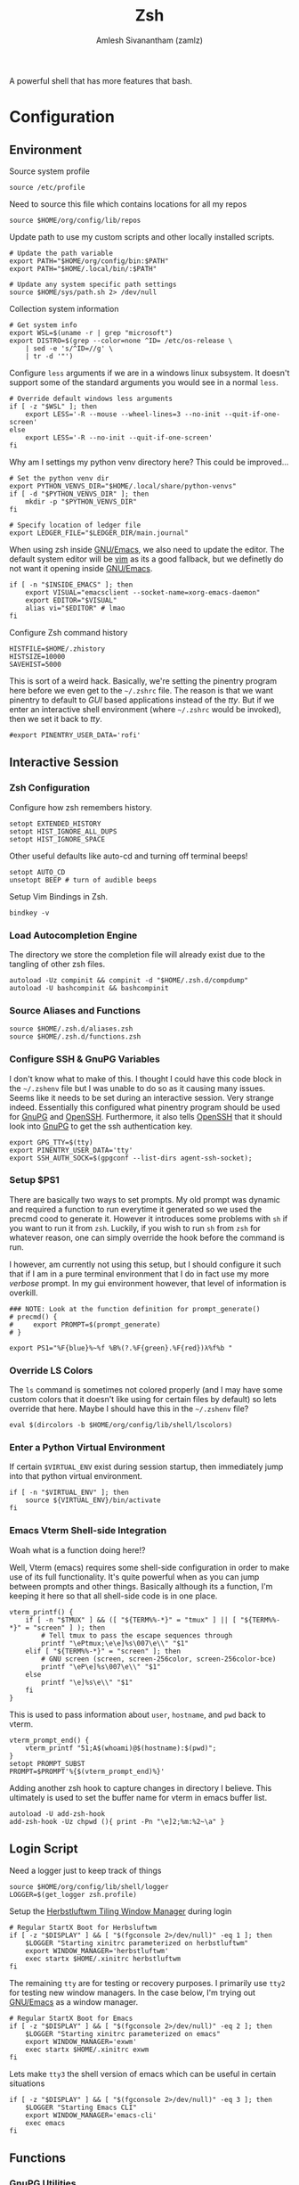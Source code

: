 #+TITLE: Zsh
#+AUTHOR: Amlesh Sivanantham (zamlz)
#+ROAM_ALIAS:
#+ROAM_TAGS: CONFIG SOFTWARE
#+ROAM_KEY: https://www.zsh.org/
#+CREATED: [2021-03-29 Mon 18:51]
#+LAST_MODIFIED: [2021-04-27 Tue 00:15:15]

A powerful shell that has more features that bash.

* Configuration
** Environment
:PROPERTIES:
:header-args:shell: :tangle ~/.zshenv :comments both
:END:

Source system profile

#+begin_src shell
source /etc/profile
#+end_src

Need to source this file which contains locations for all my repos

#+begin_src shell
source $HOME/org/config/lib/repos
#+end_src

Update path to use my custom scripts and other locally installed scripts.

#+begin_src shell
# Update the path variable
export PATH="$HOME/org/config/bin:$PATH"
export PATH="$HOME/.local/bin/:$PATH"

# Update any system specific path settings
source $HOME/sys/path.sh 2> /dev/null
#+end_src

Collection system information

#+begin_src shell
# Get system info
export WSL=$(uname -r | grep "microsoft")
export DISTRO=$(grep --color=none ^ID= /etc/os-release \
    | sed -e 's/^ID=//g' \
    | tr -d '"')
#+end_src

Configure =less= arguments if we are in a windows linux subsystem. It doesn't support some of the standard arguments you would see in a normal =less=.

#+begin_src shell
# Override default windows less arguments
if [ -z "$WSL" ]; then
    export LESS='-R --mouse --wheel-lines=3 --no-init --quit-if-one-screen'
else
    export LESS='-R --no-init --quit-if-one-screen'
fi
#+end_src

Why am I settings my python venv directory here? This could be improved...

#+begin_src shell
# Set the python venv dir
export PYTHON_VENVS_DIR="$HOME/.local/share/python-venvs"
if [ -d "$PYTHON_VENVS_DIR" ]; then
    mkdir -p "$PYTHON_VENVS_DIR"
fi

# Specify location of ledger file
export LEDGER_FILE="$LEDGER_DIR/main.journal"
#+end_src

When using zsh inside [[file:emacs.org][GNU/Emacs]], we also need to update the editor. The default system editor will be [[file:neovim.org][vim]] as its a good fallback, but we definetly do not want it opening inside [[file:emacs.org][GNU/Emacs]].

#+begin_src shell
if [ -n "$INSIDE_EMACS" ]; then
    export VISUAL="emacsclient --socket-name=xorg-emacs-daemon"
    export EDITOR="$VISUAL"
    alias vi="$EDITOR" # lmao
fi
#+end_src

Configure Zsh command history

#+begin_src shell
HISTFILE=$HOME/.zhistory
HISTSIZE=10000
SAVEHIST=5000
#+end_src

This is sort of a weird hack. Basically, we're setting the pinentry program here before we even get to the =~/.zshrc= file. The reason is that we want pinentry to default to /GUI/ based applications instead of the /tty/. But if we enter an interactive shell environment (where =~/.zshrc= would be invoked), then we set it back to /tty/.

#+begin_src shell
#export PINENTRY_USER_DATA='rofi'
#+end_src

** Interactive Session
:PROPERTIES:
:header-args:shell: :tangle ~/.zshrc :comments both
:END:
*** Zsh Configuration

Configure how zsh remembers history.

#+begin_src shell
setopt EXTENDED_HISTORY
setopt HIST_IGNORE_ALL_DUPS
setopt HIST_IGNORE_SPACE
#+end_src

Other useful defaults like auto-cd and turning off terminal beeps!

#+begin_src shell
setopt AUTO_CD
unsetopt BEEP # turn of audible beeps
#+end_src

Setup Vim Bindings in Zsh.

#+begin_src shell
bindkey -v
#+end_src

*** Load Autocompletion Engine

The directory we store the completion file will already exist due to the tangling of other zsh files.

#+begin_src shell
autoload -Uz compinit && compinit -d "$HOME/.zsh.d/compdump"
autoload -U bashcompinit && bashcompinit
#+end_src

*** Source Aliases and Functions

#+begin_src shell
source $HOME/.zsh.d/aliases.zsh
source $HOME/.zsh.d/functions.zsh
#+end_src

*** Configure SSH & GnuPG Variables

I don't know what to make of this. I thought I could have this code block in the =~/.zshenv= file but I was unable to do so as it causing many issues. Seems like it needs to be set during an interactive session. Very strange indeed. Essentially this configured what pinentry program should be used for [[file:gnupg.org][GnuPG]] and [[file:ssh.org][OpenSSH]]. Furthermore, it also tells [[file:ssh.org][OpenSSH]] that it should look into [[file:gnupg.org][GnuPG]] to get the ssh authentication key.

#+begin_src shell
export GPG_TTY=$(tty)
export PINENTRY_USER_DATA='tty'
export SSH_AUTH_SOCK=$(gpgconf --list-dirs agent-ssh-socket);
#+end_src

*** Setup $PS1

There are basically two ways to set prompts. My old prompt was dynamic and required a function to run everytime it generated so we used the precmd cood to generate it. However it introduces some problems with =sh= if you want to run it from =zsh=. Luckily, if you wish to run =sh= from =zsh= for whatever reason, one can simply override the hook before the command is run.

I however, am currently not using this setup, but I should configure it such that if I am in a pure terminal environment that I do in fact use my more /verbose/ prompt. In my gui environment however, that level of information is overkill.

#+begin_src shell
### NOTE: Look at the function definition for prompt_generate()
# precmd() {
#     export PROMPT=$(prompt_generate)
# }

export PS1="%F{blue}%~%f %B%(?.%F{green}.%F{red})λ%f%b "
#+end_src

*** Override LS Colors

The =ls= command is sometimes not colored properly (and I may have some custom colors that it doesn't like using for certain files by default) so lets override that here. Maybe I should have this in the =~/.zshenv= file?

#+begin_src shell
eval $(dircolors -b $HOME/org/config/lib/shell/lscolors)
#+end_src

*** Enter a Python Virtual Environment

If certain =$VIRTUAL_ENV= exist during session startup, then immediately jump into that python virtual environment.

#+begin_src shell
if [ -n "$VIRTUAL_ENV" ]; then
    source ${VIRTUAL_ENV}/bin/activate
fi
#+end_src

*** Emacs Vterm Shell-side Integration

Woah what is a function doing here!?

Well, Vterm (emacs) requires some shell-side configuration in order to make use of its full functionality. It's quite powerful when as you can jump between prompts and other things. Basically although its a function, I'm keeping it here so that all shell-side code is in one place.

#+begin_src shell
vterm_printf() {
    if [ -n "$TMUX" ] && ([ "${TERM%%-*}" = "tmux" ] || [ "${TERM%%-*}" = "screen" ] ); then
        # Tell tmux to pass the escape sequences through
        printf "\ePtmux;\e\e]%s\007\e\\" "$1"
    elif [ "${TERM%%-*}" = "screen" ]; then
        # GNU screen (screen, screen-256color, screen-256color-bce)
        printf "\eP\e]%s\007\e\\" "$1"
    else
        printf "\e]%s\e\\" "$1"
    fi
}
#+end_src

This is used to pass information about =user=, =hostname=, and =pwd= back to vterm.

#+begin_src shell
vterm_prompt_end() {
    vterm_printf "51;A$(whoami)@$(hostname):$(pwd)";
}
setopt PROMPT_SUBST
PROMPT=$PROMPT'%{$(vterm_prompt_end)%}'
#+end_src

Adding another zsh hook to capture changes in directory I believe. This ultimately is used to set the buffer name for vterm in emacs buffer list.

#+begin_src shell
autoload -U add-zsh-hook
add-zsh-hook -Uz chpwd (){ print -Pn "\e]2;%m:%2~\a" }
#+end_src

** Login Script
:PROPERTIES:
:header-args:shell: :tangle ~/.zlogin :comments both
:END:

Need a logger just to keep track of things

#+begin_src shell
source $HOME/org/config/lib/shell/logger
LOGGER=$(get_logger zsh.profile)
#+end_src

Setup the [[file:herbstluftwm.org][Herbstluftwm Tiling Window Manager]] during login

#+begin_src shell
# Regular StartX Boot for Herbsluftwm
if [ -z "$DISPLAY" ] && [ "$(fgconsole 2>/dev/null)" -eq 1 ]; then
    $LOGGER "Starting xinitrc parameterized on herbstluftwm"
    export WINDOW_MANAGER='herbstluftwm'
    exec startx $HOME/.xinitrc herbstluftwm
fi
#+end_src

The remaining =tty= are for testing or recovery purposes. I primarily use =tty2= for testing new window managers. In the case below, I'm trying out [[file:emacs.org][GNU/Emacs]] as a window manager.

#+begin_src shell
# Regular StartX Boot for Emacs
if [ -z "$DISPLAY" ] && [ "$(fgconsole 2>/dev/null)" -eq 2 ]; then
    $LOGGER "Starting xinitrc parameterized on emacs"
    export WINDOW_MANAGER='exwm'
    exec startx $HOME/.xinitrc exwm
fi
#+end_src

Lets make =tty3= the shell version of emacs which can be useful in certain situations
#+begin_src shell
if [ -z "$DISPLAY" ] && [ "$(fgconsole 2>/dev/null)" -eq 3 ]; then
    $LOGGER "Starting Emacs CLI"
    export WINDOW_MANAGER='emacs-cli'
    exec emacs
fi
#+end_src

** Functions
:PROPERTIES:
:header-args:shell: :tangle ~/.zsh.d/functions.zsh :mkdirp yes :comments both
:END:
*** GnuPG Utilities

The following code blocks contains code to encrypt/decrypt files with [[file:gnupg.org][GnuPG]] very easily.

#+begin_src shell
function gpg-lock() {
    infile=$1
    if [ -z "$(echo $infile | grep -E '.+\.gpg$')" ]; then
        gpg_id=$(cat ~/.gpg-id)
        outfile="${1}.gpg"
        gpg --output $outfile -r $gpg_id --encrypt $infile
    else
        echo "Trying to encrypt already encrypted file"
    fi
}
#+end_src

#+begin_src shell
function gpg-unlock() {
    infile=$1
    if [ -n "$(echo $infile | grep -E '.+\.gpg$')" ]; then
        outfile=$(echo ${infile} | sed -e 's/\.gpg$//g')
        gpg --output $outfile --decrypt $infile
    else
        echo "Not a valid gpg locked file; Unable to unlock!"
    fi
}
#+end_src

*** Groot

I wrote a simple script to get me pretty details of a [[file:git.org][Git]] repo.

#+begin_src shell
function groot() {
    GITROOT=$(git rev-parse --show-toplevel 2> /dev/null);
    ROOTEXIST=$?

    if [ $ROOTEXIST -eq 0 ]; then

        cd $GITROOT;
        NAME=$(basename -s .git `git config --get remote.origin.url` 2> /dev/null)

        if [ -z "$NAME" ]; then
            NAME="[ ]"
        fi

        BRANCH=$(git branch --list --no-color | cut -d " " -f 2 | tr -d '\n');
        figlet -t -f slant $@ "${NAME} @.${BRANCH}" | lolcat

        git status
    fi
}
#+end_src

*** One of my many prompts

I really like this prompt. I should probably set this up such that it's only used when I'm using the =tty=. Here is what is normally looks like:

#+begin_src
.-|ssh|-(amlesh@xanadu)-[debian::~/src/website]-<website.master>
`-->
#+end_src

#+begin_src shell
function prompt_generate() {
    echo -ne "%B%F{cyan}.-"

    # Check if we are in an SSH connection
    if [ -n "$SSH_TTY" ]; then
        echo -ne "%F{black}|%b%F{blue}ssh%F{black}%B|%F{cyan}-"
    fi

    # user @ hostname
    echo -ne "%F{black}(%b%F{cyan}%n%F{white}@%F{magenta}%M%F{black}%B)"

    # distro :: current working directory
    echo -ne "%F{cyan}-%F{black}[%b%F{cyan}${DISTRO}"
    echo -ne "%F{white}::%F{blue}%~%B%F{black}]"

    if [ -d "`git rev-parse --show-toplevel 2> /dev/null`/.git" ]; then

        GIT_NAME=$(basename -s .git `git config --get remote.origin.url` \
            2> /dev/null)
        GIT_NAME=$(echo $GIT_NAME | sed -e 's|^.*:||g')

        if [ -z "$GIT_NAME" ]; then
            GIT_NAME="[?]"
        fi

        GIT_BRANCH=$(git branch --list --no-color | grep --color=auto '\*' \
            | sed -e 's/^\* //g' | head -n1 | tr -d '\n')

        # (yes/no add ; no commited)
        #YA=$(git status --porcelain 2>/dev/null| egrep "^M" | wc -l)
        #NA=$(git status --porcelain 2>/dev/null| egrep "^ M" | wc -l)
        NC=$(git status --porcelain 2>/dev/null| egrep "^(M| M | D)" | wc -l)

        # Use this info to construct our real status
        if [ $NC -eq 0 ]; then
            C='green'
        else
            C='red'
        fi
        echo -ne "%F{cyan}-%F{black}<%b%F{$C}$GIT_NAME.$GIT_BRANCH%B%F{black}>"

    fi
    if [ -n "${ENV_NAME}${PIPENV_ACTIVE}${VIRTUAL_ENV}" ]; then

        echo -ne "%F{cyan}-%F{black}{%b%F{yellow}"
        MOD=""

        if [ -n "$VIRTUAL_ENV" ]; then
            # Support both the old way of using venvs and new way
            echo -ne "venv:$(basename $VIRTUAL_ENV /.venv)"
            MOD="/"
        fi

        if [ -n "$PIPENV_ACTIVE" ]; then
            echo -ne "${MOD}pipenv"
            MOD="/"
        fi

        if [ -n "$ENV_NAME" ]; then
            echo -ne "$MOD$ENV_NAME"
        fi

        echo -ne "%B%F{black}}"
    fi
    echo -ne "\n"
    echo -ne "%F{cyan}\`--%B%F{white}> %{\e[0m%}"
}
#+end_src

*** Python Venv Wrapper

There may be a better solution to this, but I just like using the built in =venv= that is part of =python3=. But its a pain to write out every command so this does a lot of things.

#+begin_src shell
function venv() {
    # A simple wrapper for virtualenv
    PYTHON_VENVS_DIR=${PYTHON_VENVS_DIR:-$HOME/.venvs}
    if [[ ! -z "$@" ]]; then
        vname=$1;
        shift;
        if [[ -z "$@" ]]; then
            if [[ ! -d "$PYTHON_VENVS_DIR/$vname" ]]; then
                echo "Create a new virtual environment named '$vname' ?";
                echo 'Press any key to continue or Ctrl+C to exit...\n'
                # note this is zsh read
                read -k1 -rs
                echo "Creating new venv: $vname";
                python -m venv $PYTHON_VENVS_DIR/$vname
            fi
            echo "Starting venv: $vname"
            source $PYTHON_VENVS_DIR/${vname}/bin/activate
            save_window_info
        else
            python -m venv $PYTHON_VENVS_DIR/$vname $@
            save_window_info
        fi
    else
        echo "Python Virtual Environments (venvs)"
        tree -L 1 -d --noreport $PYTHON_VENVS_DIR/ | tail -n +2
    fi
}
#+end_src

*** X Window Terminal Info

The following code helps save [[file:xorg.org][X11]] window information for every terminal. This can be used later to start new terminal sessions in those directories (Meant to be used with [[file:urxvt.org][URxvt]]). In a nuteshell, the built-in =cd= is overridden to now save this window info.

#+begin_src shell
function window_info() {
    echo "WINDOW_PWD='$(pwd)'";
    echo "VIRTUAL_ENV='${VIRTUAL_ENV}'";
}
#+end_src

#+begin_src shell
function save_window_info() {
    window_info > /tmp/.wid_${WINDOWID}
}
#+end_src

Overrides default =cd= and also saves the terminal info at initial startup

#+begin_src shell
if [ -n "$DISPLAY" ]; then
    # Build our custom cd
    function cd () {
        builtin cd $@
        save_window_info
    }
    # Every terminal should generate its id file on spawn
    if [ -z "$WINDOWID" ]; then
        # echo "Terminal doesn't have a Window ID!!!"
    else
        save_window_info
    fi
fi
#+end_src

*** Universal Extract Script

#+begin_src shell
function ext() {
    # Make sure some argument is given
    if [ ! -f "$1" ] ; then
        echo "'$1' does not exist."
        return 1
    fi
    # based on filetype, extract the file
    case "$1" in
        ,*.tar.bz2)   tar xvjf "$1"   ;;
        ,*.tar.xz)    tar xvJf "$1"   ;;
        ,*.tar.gz)    tar xvzf "$1"   ;;
        ,*.bz2)       bunzip2 "$1"    ;;
        ,*.rar)       rar x "$1"      ;;
        ,*.gz)        gunzip "$1"     ;;
        ,*.tar)       tar xvf "$1"    ;;
        ,*.tbz2)      tar xvjf "$1"   ;;
        ,*.tgz)       tar xvzf "$1"   ;;
        ,*.zip)       unzip "$1"      ;;
        ,*.Z)         uncompress "$1" ;;
        ,*.xz)        xz -d "$1"      ;;
        ,*.7z)        7z x "$1"       ;;
        ,*.a)         ar x "$1"       ;;
        ,*)           echo "Unable to extract '$1'." ;;
    esac

}
#+end_src

*** Dog

#+begin_src shell
function dog() {
    for item in $@; do
        echo "[$item]"
        echo ""
        highlight -O ansi --force -n $item
        echo ""
    done
}
#+end_src

** Aliases
:PROPERTIES:
:header-args:shell: :tangle ~/.zsh.d/aliases.zsh :mkdirp yes :comments both
:END:

Shortcuts for =ls=

#+begin_src shell
alias ls="LC_COLLATE=C ls -F --color=always"
alias ll="ls -oh"
alias la="ls -lah"
#+end_src

Shell aliases to make using [[file:git.org][Git]] easier.

#+begin_src shell
alias gs="git status"
alias ga="git add"
alias gc="git commit"
alias gd="git diff"
alias gds="git diff --staged"
alias gl="git log --graph --stat -p"
alias gp="git push"
alias gf="git fetch"
alias gm="git merge"
alias gb="git branch -av"
#+end_src

These aliases are weird. This was when the term I was using was causing issues with =clear= and other utilities like =eselect=. The problem however was that I couldn't just set the =TERM= to /xterm/ globally as other utilities would also break.

#+begin_src shell
alias clear="TERM='xterm' clear"
alias eselect="TERM='xterm' eselect"
#+end_src

Make various commands pretty by default

#+begin_src shell
alias grep="grep --color=always"
alias tree="tree -C"
#+end_src

Misc things

#+begin_src shell
alias fping="ping -c 3 www.google.com"
alias weather="curl wttr.in"
#+end_src

Ricing info commands

#+begin_src shell
alias info="clear;echo;neofetch;colors;"
alias infos="info;scrot --delay 3 --count --quality 100 ~/tmp/myscrot.png"
#+end_src

Sudo improvements...

#+begin_src shell
alias please="sudo"
if [ $UID -ne 0 ]; then
    alias fuck='eval "sudo $(fc -ln -1)"'
fi
#+end_src

Make certain commands safer to use by default

#+begin_src shell
alias rm="rm -I --preserve-root"
alias mv="mv -i"
alias cp="cp -i"
#+end_src
